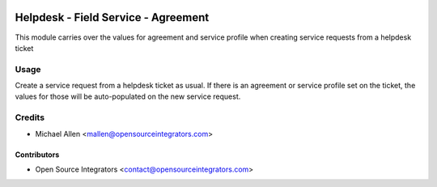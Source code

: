 .. image:: https://img.shields.io/badge/licence-LGPL--3-blue.svg
   :target: http://www.gnu.org/licenses/lgpl-3.0-standalone.html
   :alt: License: LGPL-3

====================================
Helpdesk - Field Service - Agreement
====================================

This module carries over the values for agreement and service
profile when creating service requests from a helpdesk ticket


Usage
=====

Create a service request from a helpdesk ticket as usual. If there
is an agreement or service profile set on the ticket, the values for
those will be auto-populated on the new service request.

Credits
=======

* Michael Allen <mallen@opensourceintegrators.com>

Contributors
------------

* Open Source Integrators <contact@opensourceintegrators.com>
